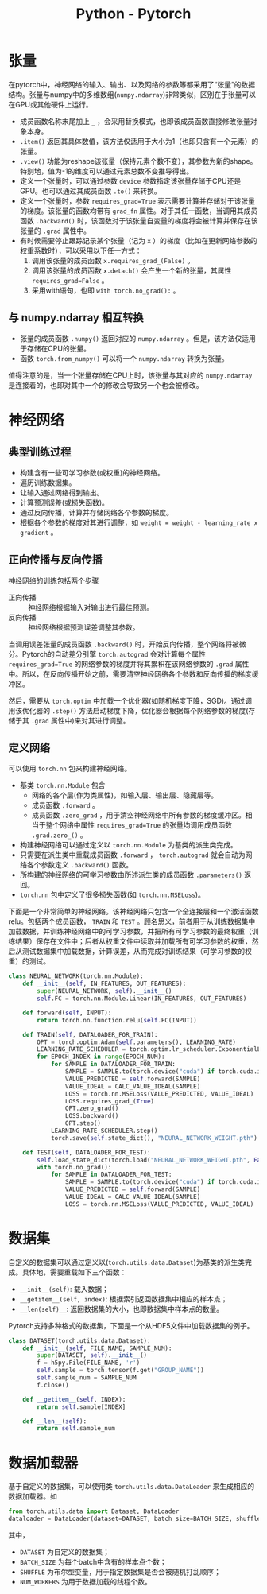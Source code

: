 #+title: Python - Pytorch

* 张量
在pytorch中，神经网络的输入、输出、以及网络的参数等都采用了“张量”的数据结构。张量与numpy中的多维数组(=numpy.ndarray=)非常类似，区别在于张量可以在GPU或其他硬件上运行。

- 成员函数名称末尾加上 =_= ，会采用替换模式，也即该成员函数直接修改张量对象本身。
- =.item()= 返回其具体数值，该方法仅适用于大小为1（也即只含有一个元素）的张量。
- =.view()= 功能为reshape该张量（保持元素个数不变），其参数为新的shape。特别地，值为-1的维度可以通过元素总数不变推导得出。
- 定义一个张量时，可以通过参数 =device= 参数指定该张量存储于CPU还是GPU。也可以通过其成员函数 =.to()= 来转换。
- 定义一个张量时，参数 =requires_grad=True= 表示需要计算并存储对于该张量的梯度。该张量的函数均带有 =grad_fn= 属性。对于其任一函数，当调用其成员函数 =.backward()= 时，该函数对于该张量自变量的梯度将会被计算并保存在该张量的 =.grad= 属性中。
- 有时候需要停止跟踪记录某个张量（记为 =x= ）的梯度（比如在更新网络参数的权重系数时），可以采用以下任一方式：
  1) 调用该张量的成员函数 =x.requires_grad_(False)= 。
  2) 调用该张量的成员函数 =x.detach()= 会产生一个新的张量，其属性 =requires_grad=False= 。
  3) 采用with语句，也即 =with torch.no_grad():= 。
** 与 numpy.ndarray 相互转换
- 张量的成员函数 =.numpy()= 返回对应的 =numpy.ndarray= 。但是，该方法仅适用于存储在CPU的张量。
- 函数 =torch.from_numpy()= 可以将一个 =numpy.ndarray= 转换为张量。

值得注意的是，当一个张量存储在CPU上时，该张量与其对应的 =numpy.ndarray= 是连接着的，也即对其中一个的修改会导致另一个也会被修改。
* 神经网络
** 典型训练过程
- 构建含有一些可学习参数(或权重)的神经网络。
- 遍历训练数据集。
- 让输入通过网络得到输出。
- 计算预测误差(或损失函数)。
- 通过反向传播，计算并存储网络各个参数的梯度。
- 根据各个参数的梯度对其进行调整，如 =weight = weight - learning_rate x gradient= 。
** 正向传播与反向传播
神经网络的训练包括两个步骤
- 正向传播 :: 神经网络根据输入对输出进行最佳预测。
- 反向传播 :: 神经网络根据预测误差调整其参数。

当调用误差张量的成员函数 =.backward()= 时，开始反向传播，整个网络将被微分。Pytorch的自动差分引擎 =torch.autograd= 会对计算每个属性 =requires_grad=True= 的网络参数的梯度并将其累积在该网络参数的 =.grad= 属性中。所以，在反向传播开始之前，需要清空神经网络各个参数和反向传播的梯度缓冲区。

然后，需要从 =torch.optim= 中加载一个优化器(如随机梯度下降，SGD)。通过调用该优化器的 =.step()= 方法启动梯度下降，优化器会根据每个网络参数的梯度(存储于其 =.grad= 属性中)来对其进行调整。
** 定义网络
可以使用 =torch.nn= 包来构建神经网络。
- 基类 =torch.nn.Module= 包含
  + 网络的各个层(作为类属性)，如输入层、输出层、隐藏层等。
  + 成员函数 =.forward= 。
  + 成员函数 =.zero_grad= ，用于清空神经网络中所有参数的梯度缓冲区。相当于整个网络中属性 =requires_grad=True= 的张量均调用成员函数 =.grad.zero_()= 。
- 构建神经网络可以通过定义以 =torch.nn.Module= 为基类的派生类完成。
- 只需要在派生类中重载成员函数 =.forward= ， =torch.autograd= 就会自动为网络各个参数定义 =.backward()= 函数。
- 所构建的神经网络的可学习参数由所述派生类的成员函数 =.parameters()= 返回。
- =torch.nn= 包中定义了很多损失函数(如 =torch.nn.MSELoss=)。

下面是一个非常简单的神经网络。该神经网络只包含一个全连接层和一个激活函数relu。包括两个成员函数， =TRAIN= 和 =TEST= 。顾名思义，前者用于从训练数据集中加载数据，并训练神经网络中的可学习参数，并把所有可学习参数的最终权重（训练结果）保存在文件中；后者从权重文件中读取并加载所有可学习参数的权重，然后从测试数据集中加载数据，计算误差，从而完成对训练结果（可学习参数的权重）的测试。
#+begin_src python
  class NEURAL_NETWORK(torch.nn.Module):
      def __init__(self, IN_FEATURES, OUT_FEATURES):
          super(NEURAL_NETWORK, self).__init__()
          self.FC = torch.nn.Module.Linear(IN_FEATURES, OUT_FEATURES)

      def forward(self, INPUT):
          return torch.nn.function.relu(self.FC(INPUT))

      def TRAIN(self, DATALOADER_FOR_TRAIN):
          OPT = torch.optim.Adam(self.parameters(), LEARNING_RATE)
          LEARNING_RATE_SCHEDULER = torch.optim.lr_scheduler.ExponentialLR(OPT, gamma=0.9)
          for EPOCH_INDEX in range(EPOCH_NUM):
              for SAMPLE in DATALOADER_FOR_TRAIN:
                  SAMPLE = SAMPLE.to(torch.device("cuda") if torch.cuda.is_available() else torch.device("cpu"))
                  VALUE_PREDICTED = self.forward(SAMPLE)
                  VALUE_IDEAL = CALC_VALUE_IDEAL(SAMPLE)
                  LOSS = torch.nn.MSELoss(VALUE_PREDICTED, VALUE_IDEAL)
                  LOSS.requires_grad_(True)
                  OPT.zero_grad()
                  LOSS.backward()
                  OPT.step()
              LEARNING_RATE_SCHEDULER.step()
              torch.save(self.state_dict(), "NEURAL_NETWORK_WEIGHT.pth")

      def TEST(self, DATALOADER_FOR_TEST):
          self.load_state_dict(torch.load("NEURAL_NETWORK_WEIGHT.pth", False))
          with torch.no_grad():
              for SAMPLE in DATALOADER_FOR_TEST:
                  SAMPLE = SAMPLE.to(torch.device("cuda") if torch.cuda.is_available() else torch.device("cpu"))
                  VALUE_PREDICTED = self.forward(SAMPLE)
                  VALUE_IDEAL = CALC_VALUE_IDEAL(SAMPLE)
                  LOSS = torch.nn.MSELoss(VALUE_PREDICTED, VALUE_IDEAL)
#+end_src
* 数据集
自定义的数据集可以通过定义以(=torch.utils.data.Dataset=)为基类的派生类完成。具体地，需要重载如下三个函数：
- =__init__(self)=: 载入数据；
- =__getitem__(self, index)=: 根据索引返回数据集中相应的样本点；
- =__len(self)__=: 返回数据集的大小，也即数据集中样本点的数量。

Pytorch支持多种格式的数据集，下面是一个从HDF5文件中加载数据集的例子。
#+begin_src python
    class DATASET(torch.utils.data.Dataset):
        def __init__(self, FILE_NAME, SAMPLE_NUM):
            super(DATASET, self).__init__()
            f = h5py.File(FILE_NAME, 'r')
            self.sample = torch.tensor(f.get("GROUP_NAME"))
            self.sample_num = SAMPLE_NUM
            f.close()

        def __getitem__(self, INDEX):
            return self.sample[INDEX]

        def __len__(self):
            return self.sample_num
#+end_src
* 数据加载器
基于自定义的数据集，可以使用类 =torch.utils.data.DataLoader= 来生成相应的数据加载器。如
#+begin_src python
  from torch.utils.data import Dataset, DataLoader
  dataloader = DataLoader(dataset=DATASET, batch_size=BATCH_SIZE, shuffle=SHUFFLE, num_workers=NUM_WORKERS)
#+end_src
其中，
- =DATASET= 为自定义的数据集；
- =BATCH_SIZE= 为每个batch中含有的样本点个数；
- =SHUFFLE= 为布尔型变量，用于指定数据集是否会被随机打乱顺序；
- =NUM_WORKERS= 为用于数据加载的线程个数。
